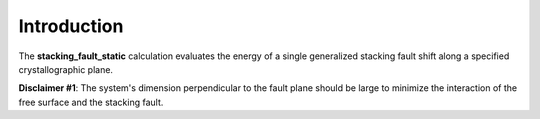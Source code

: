 Introduction
============

The **stacking\_fault\_static** calculation evaluates the energy of a
single generalized stacking fault shift along a specified
crystallographic plane.

**Disclaimer #1**: The system's dimension perpendicular to the fault
plane should be large to minimize the interaction of the free surface
and the stacking fault.
